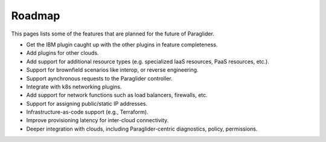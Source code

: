 .. _roadmap:

Roadmap
--------------

This pages lists some of the features that are planned for the future of Paraglider.

* Get the IBM plugin caught up with the other plugins in feature completeness.
* Add plugins for other clouds.
* Add support for additional resource types (e.g. specialized IaaS resources, PaaS resources, etc.).
* Support for brownfield scenarios like interop, or reverse engineering.
* Support aynchronous requests to the Paraglider controller.
* Integrate with k8s networking plugins. 
* Add support for network functions such as load balancers, firewalls, etc.
* Support for assigning public/static IP addresses.
* Infrastructure-as-code support (e.g., Terraform).
* Improve provisioning latency for inter-cloud connectivity.
* Deeper integration with clouds, including Paraglider-centric diagnostics, policy, permissions.
